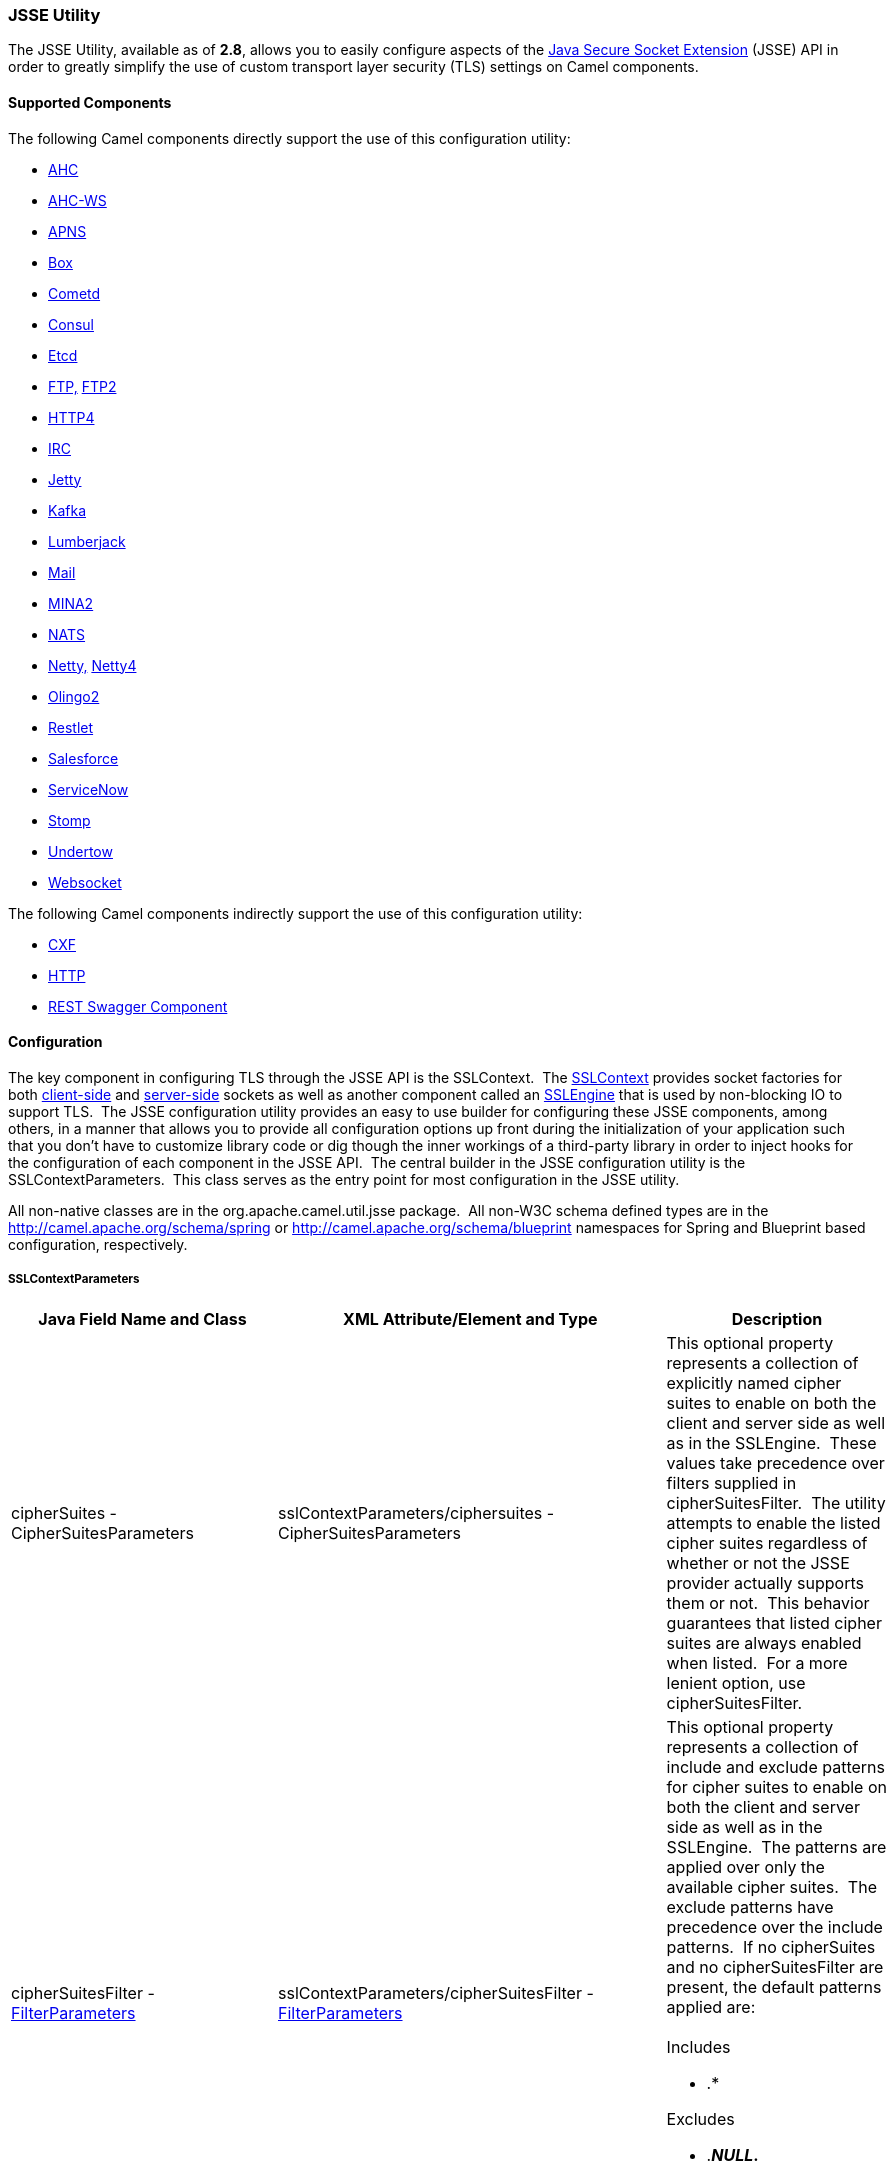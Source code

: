 [[ConfluenceContent]]
[[CamelConfigurationUtilities-JSSEUtility]]
JSSE Utility
~~~~~~~~~~~~

The JSSE Utility, available as of *2.8*, allows you to easily configure
aspects of the
http://download.oracle.com/javase/6/docs/technotes/guides/security/jsse/JSSERefGuide.html[Java
Secure Socket Extension] (JSSE) API in order to greatly simplify the use
of custom transport layer security (TLS) settings on Camel components.

[[CamelConfigurationUtilities-SupportedComponents]]
Supported Components
^^^^^^^^^^^^^^^^^^^^

The following Camel components directly support the use of this
configuration utility:

* link:ahc.html[AHC]
* link:ahc-ws.html[AHC-WS]
* https://cwiki.apache.org/confluence/display/CAMEL/APNS[APNS]
* https://cwiki.apache.org/confluence/display/CAMEL/Box[Box]
* link:cometd.html[Cometd]
* https://cwiki.apache.org/confluence/display/CAMEL/Consul+Component[Consul]
* https://cwiki.apache.org/confluence/display/CAMEL/Etcd[Etcd]
* https://cwiki.apache.org/confluence/display/CAMEL/FTP[FTP,]
link:ftp2.html[FTP2]
* link:http4.html[HTTP4]
* link:irc.html[IRC]
* link:jetty.html[Jetty]
* https://cwiki.apache.org/confluence/display/CAMEL/Kafka[Kafka]
* https://cwiki.apache.org/confluence/display/CAMEL/Lumberjack[Lumberjack]
* link:mail.html[Mail]
* https://cwiki.apache.org/confluence/display/CAMEL/MINA2[MINA2]
* https://cwiki.apache.org/confluence/display/CAMEL/NATS[NATS]
* link:netty.html[Netty,]
https://cwiki.apache.org/confluence/display/CAMEL/Netty4[Netty4]
* https://cwiki.apache.org/confluence/display/CAMEL/Olingo2[Olingo2]
* https://cwiki.apache.org/confluence/display/CAMEL/Restlet[Restlet]
* https://cwiki.apache.org/confluence/display/CAMEL/Salesforce[Salesforce]
* https://cwiki.apache.org/confluence/display/CAMEL/ServiceNow[ServiceNow]
* https://cwiki.apache.org/confluence/display/CAMEL/Stomp[Stomp]
* https://cwiki.apache.org/confluence/display/CAMEL/Undertow[Undertow]
* https://cwiki.apache.org/confluence/display/CAMEL/Websocket[Websocket]

The following Camel components indirectly support the use of this
configuration utility:

* link:cxf.html[CXF]
* link:http.html[HTTP]
* https://cwiki.apache.org/confluence/display/CAMEL/REST+Swagger+Component[REST
Swagger Component]

[[CamelConfigurationUtilities-Configuration]]
Configuration
^^^^^^^^^^^^^

The key component in configuring TLS through the JSSE API is the
SSLContext.  The
http://download.oracle.com/javase/6/docs/technotes/guides/security/jsse/JSSERefGuide.html#SSLContext[SSLContext]
provides socket factories for both
http://download.oracle.com/javase/6/docs/technotes/guides/security/jsse/JSSERefGuide.html#SSLSocketFactory[client-side]
and
http://download.oracle.com/javase/6/docs/technotes/guides/security/jsse/JSSERefGuide.html#SSLSocketFactory[server-side]
sockets as well as another component called an
http://download.oracle.com/javase/6/docs/technotes/guides/security/jsse/JSSERefGuide.html#SSLENG[SSLEngine]
that is used by non-blocking IO to support TLS.  The JSSE configuration
utility provides an easy to use builder for configuring these JSSE
components, among others, in a manner that allows you to provide all
configuration options up front during the initialization of your
application such that you don't have to customize library code or dig
though the inner workings of a third-party library in order to inject
hooks for the configuration of each component in the JSSE API.  The
central builder in the JSSE configuration utility is the
SSLContextParameters.  This class serves as the entry point for most
configuration in the JSSE utility.

[Info]
====


All non-native classes are in the org.apache.camel.util.jsse package. 
All non-W3C schema defined types are in the
http://camel.apache.org/schema/spring or
http://camel.apache.org/schema/blueprint namespaces for Spring and
Blueprint based configuration, respectively.

====

[[CamelConfigurationUtilities-SSLContextParameters]]
SSLContextParameters
++++++++++++++++++++

[width="100%",cols="34%,33%,33%",options="header",]
|=======================================================================
|Java Field Name and Class |XML Attribute/Element and Type |Description
|cipherSuites - CipherSuitesParameters
|sslContextParameters/ciphersuites - CipherSuitesParameters |This
optional property represents a collection of explicitly named cipher
suites to enable on both the client and server side as well as in the
SSLEngine.  These values take precedence over filters supplied in
cipherSuitesFilter.  The utility attempts to enable the listed cipher
suites regardless of whether or not the JSSE provider actually supports
them or not.  This behavior guarantees that listed cipher suites are
always enabled when listed.  For a more lenient option, use
cipherSuitesFilter.

|cipherSuitesFilter -
link:camel-configuration-utilities.html[FilterParameters]
|sslContextParameters/cipherSuitesFilter -
link:camel-configuration-utilities.html[FilterParameters] a|
This optional property represents a collection of include and exclude
patterns for cipher suites to enable on both the client and server side
as well as in the SSLEngine.  The patterns are applied over only the
available cipher suites.  The exclude patterns have precedence over the
include patterns.  If no cipherSuites and no cipherSuitesFilter are
present, the default patterns applied are: +
 +
Includes

* .*

Excludes

* .*_NULL_.*
* .*_anon_.*
* .*DES.* *Camel 2.15.4*
* .*EXPORT.* *Camel 2.15.4*

|secureSocketProtocols - SecureSocketProtocolsParameters
|sslContextParameters/secureSocketProtocols -
SecureSocketProtocolsParameters |This optional property represents a
collection of explicitly named secure socket protocols, such as
SSLv3/TLS/etc., to enable on both the client and server side as well as
in the SSLEngine.  These values take precedence over filters supplied in
secureSocketProtocolsFilter.  The utility attempts to enable the listed
protocols regardless of whether or not the JSSE provider actually
supports them or not.  This behavior guarantees that listed protocols
are always enabled when listed.  For a more lenient option, use
secureSocketProtocolsFilter.

|secureSocketProtocolsFilter -
link:camel-configuration-utilities.html[FilterParameters]
|sslContextParameters/secureSocketProtocolsFilter -
link:camel-configuration-utilities.html[FilterParameters] a|
This optional property represents a collection of include and exclude
patterns for secure socket protocols to enable on both the client and
server side as well as in the SSLEngine.  The patterns are applied over
only the available protocols.  The exclude patterns have precedence over
the include patterns.  If no secureSocketProtocols and no
secureSocketProtocolsFilter are present, the default patterns applied
are: +
 +
Includes

* .*

|sessionTimeout - java.lang.String |sslContextParameters/@sessionTimeout
- xsd:string |This optional property defines the timeout period, in
seconds, for sessions on both the client and server side as well as in
the SSLEngine.

|keyManagers -
link:camel-configuration-utilities.html[KeyManagersParameters]
|sslContextParameters/keyManagers -
link:camel-configuration-utilities.html[KeyManagersParameters] |This
optional property configures the source of key material for providing
identity of client and server side connections as well as in the
SSLEngine.  If omitted, no source of key material is provided and the
SSLContext is suitable only for client-side usage when mutual
authentication is not in use.  You typically configure this property
with a key store containing a client or server private key.

|trustManagers -
link:camel-configuration-utilities.html[TrustManagersParameters]
|sslContextParameters/trustManagers -
link:camel-configuration-utilities.html[TrustManagersParameters] |This
optional property configures the source of material for verifying trust
of key material used in the handshake process.  If omitted, the default
trust manager is automatically used.  See the
http://download.oracle.com/javase/6/docs/technotes/guides/security/jsse/JSSERefGuide.html#CustomizingStores[JSSE
documentation] for more information on how the default trust manager is
configured.  You typically configure this property with a key store
containing trusted CA certificates.

|secureRandom - SecureRandomParameters
|sslContextParameters/secureRandom - SecureRandomParameters |This
optional property configures the secure random number generator used by
the client and server side as well as in the SSLEngine.  If omitted, the
default secure random number generator is used.

|clientParameters -
link:camel-configuration-utilities.html[SSLContextClientParameters]
|sslContextParameters/clientParameters -
link:camel-configuration-utilities.html[SSLContextClientParameters]
|This optional property configures additional settings that apply only
to the client side aspects of the SSLContext.  If present, these
settings override the settings specified at the SSLContextParameters
level.

|serverParameters -
link:camel-configuration-utilities.html[SSLContextServerParameters]
|sslContextParameters/serverParameters -
link:camel-configuration-utilities.html[SSLContextServerParameters]
|This optional property configures additional settings that apply only
to the server side aspects of the SSLContext.  If present, these
settings override the settings specified at the SSLContextParameters
level.

|provider - java.lang.String |sslContextParameters/@provider -
xsd:string |The optional provider identifier for the JSSE implementation
to use when constructing the SSLContext.  If omitted, the standard
provider look-up mechanism is used to resolve the provider.

|secureSocketProtocol - java.lang.String
|sslContextParameters/@secureSocketProtocol - xsd:string |The optional
secure socket protocol. See
http://download.oracle.com/javase/6/docs/technotes/guides//security/jsse/JSSERefGuide.html#AppA[Appendix
A] in the Java Secure Socket Extension Reference Guide for information
about standard protocol names.  If omitted, TLS is used by default. 
Note that this property is related to but distinctly different from the
secureSocketProtocols and secureSocketProtocolsFilter properties.

|certAlias - java.lang.String |sslContextParameters/@certAlias -
xsd:string |*Camel 2.13:* An optional certificate alias to use. This is
useful when the keystore has multiple certificates.
|=======================================================================

[[CamelConfigurationUtilities-KeyManagersParameters]]
KeyManagersParameters
+++++++++++++++++++++

[width="100%",cols="34%,33%,33%",options="header",]
|=======================================================================
|Java Field Name and Class |XML Attribute/Element and Type |Description
|keyStore- link:camel-configuration-utilities.html[KeyStoreParameters]
|keyStore - link:camel-configuration-utilities.html[KeyStoreParameters]
|This optional property represents the key store that provides key
material to the key manager.  This is typically configured with a key
store containing a user or server private key.  In some cases, such as
when using PKCS#11, the key store is omitted entirely.

|keyPassword - java.lang.String |@keyPassword - xsd:string |The optional
password for recovering/accessing the private key in the key store. 
This is typically the password for the private key in the configured key
store; however, in some cases, such as when using PKCS#11, the key
password may be provided through other means and is omitted entirely in
this configuration.

|provider - java.lang.String |@provider - xsd:string |The optional
provider identifier for the KeyManagerFactory used to create the
KeyManagers represented by this object's configuration.  If omitted, the
default look-up behavior is used.

|algorithm - java.lang.String |@algorithm - xsd:string |The optional
algorithm name for the KeyManagerFactory used to create the KeyManager
represented by this object's configuration.  See the
http://download.oracle.com/javase/6/docs/technotes/guides/security/jsse/JSSERefGuide.html[Java
Secure Socket Extension Reference Guide] for information about standard
algorithm names.

|trustManager - java.lang.String |@trustManager - xsd:string |**Camel
2.17:**To use a existing configured trust manager instead of using
TrustManagerFactory to get the TrustManager.
|=======================================================================

[[CamelConfigurationUtilities-TrustManagersParameters]]
TrustManagersParameters
+++++++++++++++++++++++

[width="100%",cols="34%,33%,33%",options="header",]
|=======================================================================
|Java Field Name and Class |XML Attribute/Element and Type |Description
|keyStore- link:camel-configuration-utilities.html[KeyStoreParameters]
|keyStore - link:camel-configuration-utilities.html[KeyStoreParameters]
|This optional property represents the key store that provides key
material to the trust manager.  This is typically configured with a key
store containing trusted CA certificates / public keys.  In some cases,
such as when using PKCS#11, the key store is omitted entirely.

|provider - java.lang.String |@provider - xsd:string |The optional
provider identifier for the TrustManagerFactory used to create the
TrustManagers represented by this object's configuration.  If omitted,
the default look-up behavior is used.

|algorithm - java.lang.String |@algorithm - xsd:string |The optional
algorithm name for the TrustManagerFactory used to create the
TrustManager represented by this object's configuration.  See the
http://download.oracle.com/javase/6/docs/technotes/guides/security/jsse/JSSERefGuide.html[Java
Secure Socket Extension Reference Guide] for information about standard
algorithm names.
|=======================================================================

[[CamelConfigurationUtilities-KeyStoreParameters]]
KeyStoreParameters
++++++++++++++++++

[width="100%",cols="34%,33%,33%",options="header",]
|=======================================================================
|Java Field Name and Class |XML Attribute/Element and Type |Description
|resource- java.lang.String |keyStore/@resource - xsd:string a|
This optional property represents the location of the key store resource
to load the key store from.  In some cases, the resource is omitted as
the key store content is provided by other means.  The loading of the
resource, if provided, is attempted by treating the resource as a file
path, a class path resource, and a URL in that order. An exception is
thrown if the resource cannot be resolved to readable input stream using
any of the above methods.

[Note]
====
 **OSGi Usage**

For programmatic and Spring based XML configuration in OSGi, a resource
specified as a classpath resource path may be accessible in the bundle
containing the XML configuration file or in a package that is imported
by that bundle.  As Blueprint does not define the thread context
classloader behavior, only classpath resources in the bundle containing
the XML configuration file may be resolved from a Blueprint based XML
configuration.

====

|password - java.lang.String |keyStore/@password - xsd:string |The
optional password for reading/opening/verifying the key store.

|type - java.lang.String |keyStore/@type - xsd:string |The optional type
of the key store.  See Appendix A in the
http://download.oracle.com/javase/6/docs/technotes/guides/security/StandardNames.html#KeyStore[Java
Cryptography Architecture Standard Algorithm Name Documentation] for
more information on standard names.  If omitted, defaults to the default
lookup mechanism as defined by
http://download.oracle.com/javase/6/docs/api/java/security/KeyStore.html#getDefaultType()[KeyStore.getDefaultType()].

|provider - java.lang.String |keyStore/@provider - xsd:string |The
optional provider identifier for the provider used to create the
KeyStores represented by this object's configuration.  If omitted, the
default look-up behavior is used.
|=======================================================================

[[CamelConfigurationUtilities-FilterParameters]]
FilterParameters
++++++++++++++++

[width="100%",cols="34%,33%,33%",options="header",]
|=======================================================================
|Java Field Name and Class |XML Attribute/Element and Type |Description
|include - java.util.List<java.lang.String> |include - xsd:string |This
optional property represents zero or more regular expression patterns
for which matching values should be included.  The list of excludes
takes precedence over the include patterns.

|exclude - java.util.List<java.lang.String> |exclude - xsd:string |This
optional property represents zero or more regular expression patterns
for which matching values should be included.  The list of excludes
takes precedence over the include patterns.
|=======================================================================

[[CamelConfigurationUtilities-SecureRandomParameters]]
SecureRandomParameters
++++++++++++++++++++++

[width="100%",cols="34%,33%,33%",options="header",]
|=======================================================================
|Java Field Name and Class |XML Attribute/Element and Type |Description
|algorithm - java.lang.String |@algorithm - xsd:string |This optionap
property represents the Random Number Generator (RNG) algorithm
identifier for the SecureRandom factory method used to create the
SecureRandom represented by this object's configuration. See
http://download.oracle.com/javase/6/docs/technotes/guides/security/crypto/CryptoSpec.html#AppA[Appendix
A] in the Java Cryptography Architecture API Specification & Reference
for information about standard RNG algorithm names.

|provider - java.lang.String |@provider - xsd:string |The optional
provider identifier for the SecureRandom factory method used to create
the SecureRandom represented by this object's configuration.  If
omitted, the default look-up behavior is used.
|=======================================================================

[[CamelConfigurationUtilities-SSLContextServerParameters]]
SSLContextServerParameters
++++++++++++++++++++++++++

[width="100%",cols="34%,33%,33%",options="header",]
|=======================================================================
|Java Field Name and Class |XML Attribute/Element and Type |Description
|cipherSuites - CipherSuitesParameters
|sslContextClientParameters/ciphersuites - CipherSuitesParameters |This
optional property represents a collection of explicitly named cipher
suites to enable on the server side only
(SSLServerSocketFactory/SSLServerSocket) by overriding the value of this
setting in the SSLContextParameters.  This option has no affect on the
SSLEngine configuration.  These values take precedence over filters
supplied in cipherSuitesFilter.  The utility attempts to enable the
listed cipher suites regardless of whether or not the JSSE provider
actually supports them or not.  This behavior guarantees that listed
cipher suites are always enabled when listed.  For a more lenient
option, use cipherSuitesFilter.

|cipherSuitesFilter -
link:camel-configuration-utilities.html[FilterParameters]
|sslContextClientParameters/cipherSuitesFilter -
link:camel-configuration-utilities.html[FilterParameters] |This optional
property represents a collection of include and exclude patterns for
cipher suites to enable on the server side only
(SSLServerSocketFactory/SSLServerSocket) by overriding the value of this
setting in the SSLContextParameters.  This option has no affect on the
SSLEngine configuration.  The patterns are applied over only the
available cipher suites.  The exclude patterns have precedence over the
include patterns.  See SSLContextParameters for details of the behavior
if this option and cipherSuites is omitted at this level.

|secureSocketProtocols - SecureSocketProtocolsParameters
|sslContextClientParameters/secureSocketProtocols -
SecureSocketProtocolsParameters |This optional property represents a
collection of explicitly named secure socket protocols, such as
SSLv3/TLS/etc., to enable on the server side only
(SSLServerSocketFactory/SSLServerSocket) by overriding the value of this
setting in the SSLContextParameters.  This option has no affect on the
SSLEngine configuration.  These values take precedence over filters
supplied in secureSocketProtocolsFilter.  The utility attempts to enable
the listed protocols regardless of whether or not the JSSE provider
actually supports them or not.  This behavior guarantees that listed
protocols aree always enabled when listed.  For a more lenient option,
use secureSocketProtocolsFilter.

|secureSocketProtocolsFilter -
link:camel-configuration-utilities.html[FilterParameters]
|sslContextClientParameters/secureSocketProtocolsFilter -
link:camel-configuration-utilities.html[FilterParameters] |This optional
property represents a collection of include and exclude patterns for
secure socket protocols to enable on theserver side only
(SSLServerSocketFactory/SSLServerSocket) by overriding the value of this
setting in the SSLContextParameters.  This option has no affect on the
SSLEngine configuration.  The patterns are applied over only the
available protocols.  The exclude patterns have precedence over the
include patterns.  See SSLContextParameters for details of the behavior
if this option and/or secureSocketProtocols is omitted at this level.

|sessionTimeout - java.lang.String
|sslContextServerParameters/@sessionTimeout - xsd:string |This optional
property defines the timeout period, in seconds, for sessions on the
server side.  This setting affects both the
SSLServerSocketFactory/SSLServerSocket as well as the server side of the
SSLEngine.

|clientAuthentication - java.lang.String
|sslContextServerParameters/@clientAuthentication - xsd:string |This
optional property indicates if the server side does not request,
requests, or requires clients to provide authentication credentials
during the handshake process.  This is commonly referred to as mutual
authentication, two direction SSL/TLS, or two-legged SSL/TLS. +
Valid values are: NONE, WANT, REQUIRE
|=======================================================================

[[CamelConfigurationUtilities-SSLContextClientParameters]]
SSLContextClientParameters
++++++++++++++++++++++++++

[width="100%",cols="34%,33%,33%",options="header",]
|=======================================================================
|Java Field Name and Class |XML Attribute/Element and Type |Description
|cipherSuites - CipherSuitesParameters
|sslContextClientParameters/ciphersuites - CipherSuitesParameters |This
optional property represents a collection of explicitly named cipher
suites to enable on theclient  side only (SSLSocketFactory/SSLSocket) by
overriding the value of this setting in the SSLContextParameters.  This
option has no affect on the SSLEngine configuration.  These values take
precedence over filters supplied in cipherSuitesFilter.  The utility
attempts to enable the listed cipher suites regardless of whether or not
the JSSE provider actually supports them or not.  This behavior
guarantees that listed cipher suites are always enabled when listed. 
For a more lenient option, use cipherSuitesFilter.

|cipherSuitesFilter -
link:camel-configuration-utilities.html[FilterParameters]
|sslContextClientParameters/cipherSuitesFilter -
link:camel-configuration-utilities.html[FilterParameters] |This optional
property represents a collection of include and exclude patterns for
cipher suites to enable on the client side only
(SSLSocketFactory/SSLSocket) by overriding the value of this setting in
the SSLContextParameters.  This option has no affect on the SSLEngine
configuration.  The patterns are applied over only the available cipher
suites.  The exclude patterns have precedence over the include
patterns.  See SSLContextParameters for details of the behavior if this
option and cipherSuites is omitted at this level.

|secureSocketProtocols - SecureSocketProtocolsParameters
|sslContextClientParameters/secureSocketProtocols -
SecureSocketProtocolsParameters |This optional property represents a
collection of explicitly named secure socket protocols, such as
SSLv3/TLS/etc., to enable on the client side only
(SSLSocketFactory/SSLSocket) by overriding the value of this setting in
the SSLContextParameters.  This option has no affect on the SSLEngine
configuration.  These values take precedence over filters supplied in
secureSocketProtocolsFilter.  The utility attempts to enable the listed
protocols regardless of whether or not the JSSE provider actually
supports them or not.  This behavior guarantees that listed protocols
aree always enabled when listed.  For a more lenient option, use
secureSocketProtocolsFilter.

|secureSocketProtocolsFilter -
link:camel-configuration-utilities.html[FilterParameters]
|sslContextClientParameters/secureSocketProtocolsFilter -
link:camel-configuration-utilities.html[FilterParameters] |This optional
property represents a collection of include and exclude patterns for
secure socket protocols to enable on the client side only
(SSLSocketFactory/SSLSocket) by overriding the value of this setting in
the SSLContextParameters.  This option has no affect on the SSLEngine
configuration.  The patterns are applied over only the available
protocols.  The exclude patterns have precedence over the include
patterns.  See SSLContextParameters for details of the behavior if this
option and/or secureSocketProtocols is omitted at this level.

|sessionTimeout - java.lang.String
|sslContextServerParameters/@sessionTimeout - xsd:string |This optional
property defines the timeout period, in seconds, for sessions on the
client side This setting affects both the SSLSocketFactory/SSLSocket as
well as the client side of the SSLEngine.

|sniHostNames |sslContextClientParameters/sniHostNames |*Since 2.18.0*.
You can use this optional property to set multiple sniHostName
(xsd:string) elements to set the SNIHostNames to be used when
communicating over TLS. For more information see
https://en.wikipedia.org/wiki/Server_Name_Indication
|=======================================================================

[[CamelConfigurationUtilities-Examples]]
Examples
^^^^^^^^

[[CamelConfigurationUtilities-ProgrammaticUsage]]
Programmatic Usage
++++++++++++++++++

[[CamelConfigurationUtilities-SettingClientAuthenticationOntheServerSide]]
Setting Client Authentication On the Server Side

This configuration sets the server side aspects of the TLS configuration
to require client authentication during the handshake process.  This
configuration uses the default trust store and a custom key store to
provide key material for both the server and client sides of the
SSLContext.

[source,brush:,java;,gutter:,false;,theme:,Default]
----
KeyStoreParameters ksp = new KeyStoreParameters();
ksp.setResource("/users/home/server/keystore.jks");
ksp.setPassword("keystorePassword");

KeyManagersParameters kmp = new KeyManagersParameters();
kmp.setKeyStore(ksp);
kmp.setKeyPassword("keyPassword");

SSLContextServerParameters scsp = new SSLContextServerParameters();
scsp.setClientAuthentication(ClientAuthentication.REQUIRE);
SSLContextParameters scp = new SSLContextParameters();
scp.setServerParameters(scsp);
scp.setKeyManagers(kmp);

SSLContext context = scp.createSSLContext();
SSLEngine engine = scp.createSSLEngine();
----

[[CamelConfigurationUtilities-ConfiguringDifferentOptionsontheClientandServerSide]]
Configuring Different Options on the Client and Server Side

In this example, both the client and server sides share the same custom
key store; however, the client side allows any supported cipher suite
while the server side will use the default cipher suite filter and
exclude any cipher suites that match the patterns .*_NULL_.* and
.*_anon_.*.

[source,brush:,java;,gutter:,false;,theme:,Default]
----
KeyStoreParameters ksp = new KeyStoreParameters();
ksp.setResource("/users/home/server/keystore.jks");
ksp.setPassword("keystorePassword");

KeyManagersParameters kmp = new KeyManagersParameters();
kmp.setKeyStore(ksp);
kmp.setKeyPassword("keyPassword");

FilterParameters filter = new FilterParameters();
filter.getInclude().add(".*");

SSLContextClientParameters sccp = new SSLContextClientParameters();
sccp.setCipherSuitesFilter(filter);

SSLContextParameters scp = new SSLContextParameters();
scp.setClientParameters(sccp);
scp.setKeyManagers(kmp);

SSLContext context = scp.createSSLContext();
SSLEngine engine = scp.createSSLEngine();
----

[[CamelConfigurationUtilities-UsingCamelPropertyPlaceholders]]
Using Camel Property Placeholders

This configuration utility fully supports the use of property
placeholders (see link:using-propertyplaceholder.html[Using
PropertyPlaceholder]) in all configuration fields.  In order to support
this feature, the configuration utility objects must be configured with
a reference to a Camel context.  All of the utility classes except for
CipherSuitesParameters and SecureSocketProtocolsParameters provide a
setter method for providing the context reference.  Do not confuse the
lack of a setter on CipherSuitesParameters and
SecureSocketProtocolsParameters as an indication that you cannot use
property placeholders when configuring these classes.  The lack of a
setter is an internal implementation detail and full placeholder support
is available for both of the configuration classes.

The following example code demonstrates how to create a KeyStore
instance based on configuration options provided by the Camel Properties
Component and property placeholder support.

[source,brush:,java;,gutter:,false;,theme:,Default]
----
PropertiesComponent pc = new PropertiesComponent();
pc.setLocation("file:./jsse-test.properties");

CamelContext context = new DefaultCamelContext();
context.addComponent("properties", pc);

KeyStoreParameters ksp = new KeyStoreParameters();
ksp.setContext(camelContext);
ksp.setType("{{keyStoreParameters.type}}");
ksp.setProvider("{{keyStoreParameters.provider}}");
ksp.setResource("{{keyStoreParameters.resource}}");
ksp.setPassword("{{keyStoreParamerers.password}}");

KeyStore keyStore = ksp.createKeyStore();
----

[[CamelConfigurationUtilities-XMLConfiguration]]
XML Configuration
+++++++++++++++++

[Info]
====


Note that XML configuration is supported in both Spring and Blueprint
format.

====

[[CamelConfigurationUtilities-SettingClientAuthenticationOntheServerSide.1]]
Setting Client Authentication On the Server Side

This configuration sets the server side aspects of the TLS configuration
to require client authentication during the handshake process.  This
configuration uses the default trust store and a custom key store to
provide key material for both the server and client sides of the
SSLContext.

[source,brush:,java;,gutter:,false;,theme:,Default]
----
<beans xmlns="http://www.springframework.org/schema/beans"
       xmlns:xsi="http://www.w3.org/2001/XMLSchema-instance"
       xmlns:camel="http://camel.apache.org/schema/spring"
       xsi:schemaLocation="
       http://www.springframework.org/schema/beans http://www.springframework.org/schema/beans/spring-beans.xsd
       http://camel.apache.org/schema/spring http://camel.apache.org/schema/spring/camel-spring.xsd">

  <camel:sslContextParameters
      id="mySslContext">

    <camel:keyManagers
        keyPassword="keyPassword">
      <camel:keyStore
          resource="/users/home/server/keystore.jks"
          password="keystorePassword"/>
    </camel:keyManagers>

    <camel:serverParameters
        clientAuthentication="WANT"/>

  </camel:sslContextParameters>

</beans>
----

[[CamelConfigurationUtilities-ConfiguringDifferentOptionsontheClientandServerSide.1]]
Configuring Different Options on the Client and Server Side

In this example, both the client and server sides share the same custom
key store; however, the client side allows any supported cipher suite
while the server side will use the default cipher suite filter and
exclude any cipher suites that match the patterns .*_NULL_.* and
.*_anon_.*.

[source,brush:,java;,gutter:,false;,theme:,Default]
----
<blueprint xmlns="http://www.osgi.org/xmlns/blueprint/v1.0.0">
       xmlns:camel="http://camel.apache.org/schema/blueprint">

  <camel:sslContextParameters
      id="mySslContext">

    <camel:keyManagers
        keyPassword="keyPassword">
      <camel:keyStore
          resource="/users/home/server/keystore.jks"
          password="keystorePassword"/>
    </camel:keyManagers>

    <camel:clientParameters>
      <camel:cipherSuitesFilter>
        <camel:include>.*</camel:include>
      </camel:cipherSuitesFilter>
    </camel:clientParameters>

  </camel:sslContextParameters>

</blueprint>
----

[[CamelConfigurationUtilities-UsingCamelPropertyPlaceholders.1]]
Using Camel Property Placeholders

This configuration utility fully supports the use of property
placeholders (see link:using-propertyplaceholder.html[Using
PropertyPlaceholder]) in all configuration fields for XML based
configuration as well.  In order to support this feature, the
configuration utility objects must be configured with a reference to a
Camel context.  The Spring and Blueprint namespace handlers will
automatically inject the reference to the context for you when there is
one Camel context in scope. If you have more than one Camel context
instance in your XML defined context, you can indicate which context
reference to configure by specifying the camelContextId attribute in the
top-level XML element.

The following example code demonstrates how to create a KeyStore
instance based on configuration options provided by the Camel Properties
Component and property placeholder support. The Camel context with the
ID example is used to resolve the property placeholders.

[source,brush:,java;,gutter:,false;,theme:,Default]
----
<beans xmlns="http://www.springframework.org/schema/beans"
       xmlns:xsi="http://www.w3.org/2001/XMLSchema-instance"
       xmlns:camel="http://camel.apache.org/schema/spring"
       xsi:schemaLocation="
       http://www.springframework.org/schema/beans http://www.springframework.org/schema/beans/spring-beans.xsd
       http://camel.apache.org/schema/spring http://camel.apache.org/schema/spring/camel-spring.xsd">

  <camel:camelContext id="example"/>

  <camel:camelContext id="example2"/>

  <camel:keyStoreParameters
    id="ksp"
    camelContextId="example"
    resource="{{keyStoreParameters.resource}}"
    type="{{keyStoreParameters.type}}"
    provider="{{keyStoreParameters.provider}}"
    password="{{keyStoreParamerers.password}}"/>

</beans>
----
